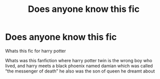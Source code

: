 #+TITLE: Does anyone know this fic

* Does anyone know this fic
:PROPERTIES:
:Author: Youssefharry
:Score: 1
:DateUnix: 1602275617.0
:DateShort: 2020-Oct-10
:FlairText: Request
:END:
Whats this fic for harry potter

Whats was this fanfiction where harry potter twin is the wrong boy who lived, and harry meets a black phoenix named damian which was called “the messenger of death” he also was the son of queen he dreamt about

